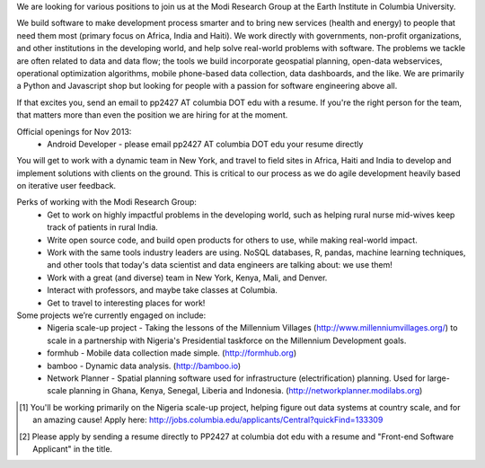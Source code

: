 We are looking for various positions to join us at the Modi Research Group at the Earth Institute in Columbia University. 

We build software to make development process smarter and to bring new services (health and energy) to people that need them most (primary focus on Africa, India and Haiti). We work directly with governments, non-profit organizations, and other institutions in the developing world, and help solve real-world problems with software. The problems we tackle are often related to data and data flow; the tools we build incorporate geospatial planning, open-data webservices, operational optimization algorithms, mobile phone-based data collection, data dashboards, and the like.  We are primarily a Python and Javascript shop but looking for people with a passion for software engineering above all.

If that excites you, send an email to pp2427 AT columbia DOT edu with a resume.
If you're the right person for the team, that matters more than even the position we are hiring for at the moment.

Official openings for Nov 2013:
 - Android Developer - please email pp2427 AT columbia DOT edu your resume directly

You will get to work with a dynamic team in New York, and travel to field sites in Africa, Haiti and India to develop and implement solutions with clients on the ground. This is critical to our process as we do agile development heavily based on iterative user feedback.

Perks of working with the Modi Research Group:
 - Get to work on highly impactful problems in the developing world, such as helping rural nurse mid-wives keep track of patients in rural India.
 - Write open source code, and build open products for others to use, while making real-world impact.
 - Work with the same tools industry leaders are using. NoSQL databases, R, pandas, machine learning techniques, and other tools that today's data scientist and data engineers are talking about: we use them!
 - Work with a great (and diverse) team in New York, Kenya, Mali, and Denver.
 - Interact with professors, and maybe take classes at Columbia. 
 - Get to travel to interesting places for work!

Some projects we’re currently engaged on include:
 - Nigeria scale-up project - Taking the lessons of the Millennium Villages (http://www.millenniumvillages.org/) to scale in a partnership with Nigeria's Presidential taskforce on the Millennium Development goals. 
 - formhub - Mobile data collection made simple. (http://formhub.org)
 - bamboo - Dynamic data analysis. (http://bamboo.io)
 - Network Planner - Spatial planning software used for infrastructure (electrification) planning.  Used for large-scale planning in Ghana, Kenya, Senegal, Liberia and Indonesia. (http://networkplanner.modilabs.org)

.. [1] You'll be working primarily on the Nigeria scale-up project, helping figure out data systems at country scale, and for an amazing cause! Apply here: http://jobs.columbia.edu/applicants/Central?quickFind=133309
.. [2] Please apply by sending a resume directly to PP2427 at columbia dot edu with a resume and "Front-end Software Applicant" in the title. 

